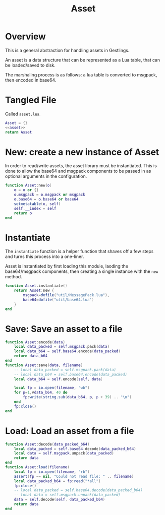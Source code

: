 #+TITLE: Asset
* Overview
This is a general abstraction for handling assets in
Gestlings.

An asset is a data structure that can be represented
as a Lua table, that can be loaded/saved to disk.

The marshaling process is as follows: a lua table
is converted to msgpack, then encoded in base64.
* Tangled File
Called =asset.lua=.
#+NAME: asset.lua
#+BEGIN_SRC lua :tangle asset/asset.lua
Asset = {}
<<asset>>
return Asset
#+END_SRC
* New: create a new instance of Asset
In order to read/write assets, the asset library
must be instantiated. This is done to allow the
base64 and msgpack components to be passed in
as optional arguments in the configuration.
#+NAME: asset
#+BEGIN_SRC lua
function Asset:new(o)
    o = o or {}
    o.msgpack = o.msgpack or msgpack
    o.base64 = o.base64 or base64
    setmetatable(o, self)
    self.__index = self
    return o
end
#+END_SRC
* Instantiate
The =instantiate= function
is a helper function that shaves off a few steps and
turns this process into a one-liner.

Asset is instantiated by first loading this module, laoding
the base64/msgpack components, then creating a single
instance with the =new= method.

#+NAME: asset
#+BEGIN_SRC lua
function Asset.instantiate()
    return Asset:new {
        msgpack=dofile("util/MessagePack.lua"),
        base64=dofile("util/base64.lua")
    }
end
#+END_SRC
* Save: Save an asset to a file
#+NAME: asset
#+BEGIN_SRC lua
function Asset:encode(data)
    local data_packed = self.msgpack.pack(data)
    local data_b64 = self.base64.encode(data_packed)
    return data_b64
end
function Asset:save(data, filename)
    -- local data_packed = self.msgpack.pack(data)
    -- local data_b64 = self.base64.encode(data_packed)
    local data_b64 = self.encode(self, data)

    local fp = io.open(filename, "wb")
    for p=1,#data_b64, 40 do
        fp:write(string.sub(data_b64, p, p + 39) .. "\n")
    end
    fp:close()
end
#+END_SRC
* Load: Load an asset from a file
#+NAME: asset
#+BEGIN_SRC lua
function Asset:decode(data_packed_b64)
    local data_packed = self.base64.decode(data_packed_b64)
    local data = self.msgpack.unpack(data_packed)
    return data
end
function Asset:load(filename)
    local fp = io.open(filename, "rb")
    assert(fp ~= nil, "Could not read file: " .. filename)
    local data_packed_b64 = fp:read("*all")
    fp:close()
    -- local data_packed = self.base64.decode(data_packed_b64)
    -- local data = self.msgpack.unpack(data_packed)
    data = self.decode(self, data_packed_b64)
    return data
end
#+END_SRC
